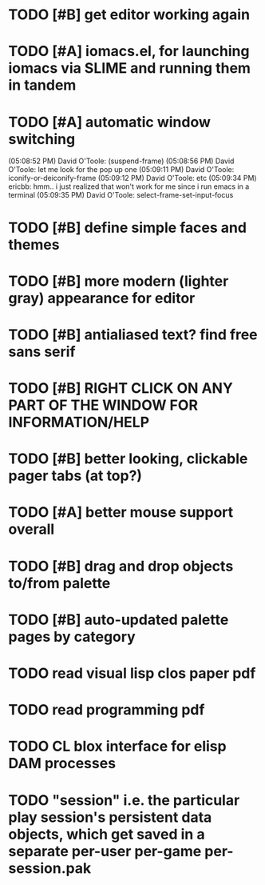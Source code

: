 * TODO [#B] get editor working again
* TODO [#A] iomacs.el, for launching iomacs via SLIME and running them in tandem
* TODO [#A] automatic window switching
(05:08:52 PM) David O'Toole: (suspend-frame)
(05:08:56 PM) David O'Toole: let me look for the pop up one
(05:09:11 PM) David O'Toole: iconify-or-deiconify-frame
(05:09:12 PM) David O'Toole: etc
(05:09:34 PM) ericbb: hmm.. i just realized that won't work for me since i run emacs in a terminal
(05:09:35 PM) David O'Toole: select-frame-set-input-focus
* TODO [#B] define simple faces and themes
* TODO [#B] more modern (lighter gray) appearance for editor
* TODO [#B] antialiased text? find free sans serif
* TODO [#B] RIGHT CLICK ON ANY PART OF THE WINDOW FOR INFORMATION/HELP
* TODO [#B] better looking, clickable pager tabs (at top?)
* TODO [#A] better mouse support overall
* TODO [#B] drag and drop objects to/from palette
* TODO [#B] auto-updated palette pages by category
* TODO read visual lisp clos paper pdf
* TODO read programming pdf
* TODO CL blox interface for elisp DAM processes 
* TODO "session" i.e. the particular play session's persistent data objects, which get saved in a separate per-user per-game per-session.pak

